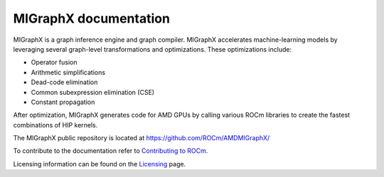 .. meta::
   :description: MIGraphX provides an optimized execution engine for deep learning neural networks
   :keywords: MIGraphX, ROCm, library, API

.. _index:

===========================
MIGraphX documentation
===========================

MIGraphX is a graph inference engine and graph compiler. MIGraphX accelerates machine-learning models by leveraging several graph-level transformations and optimizations. These optimizations include:

* Operator fusion
* Arithmetic simplifications
* Dead-code elimination
* Common subexpression elimination (CSE)
* Constant propagation

After optimization, MIGraphX generates code for AMD GPUs by calling various ROCm libraries to create the fastest combinations of HIP kernels.

The MIGraphX public repository is located at `https://github.com/ROCm/AMDMIGraphX/ <https://github.com/ROCm/AMDMIGraphX/>`_

.. grid:: 2
  :gutter: 3

  .. grid-item-card:: Install

    * :doc:`Installing MIGraphX <./install/installing_with_package>`

  .. grid-item-card:: Using the MIGraphX API

    * :ref:`cpp-api-reference`
    * :ref:`python-api-reference`
    * :ref:`migraphx-driver`
   
  .. grid-item-card:: Contributing to the MIGraphX code base

    * :doc:`Building MIGraphX <./install/building_migraphx>`
    * :doc:`Developing for MIGraphX <./dev/contributing-to-migraphx>` 

To contribute to the documentation refer to
`Contributing to ROCm  <https://rocm.docs.amd.com/en/latest/contribute/contributing.html>`_.

Licensing information can be found on the
`Licensing <https://rocm.docs.amd.com/en/latest/about/license.html>`_ page.

